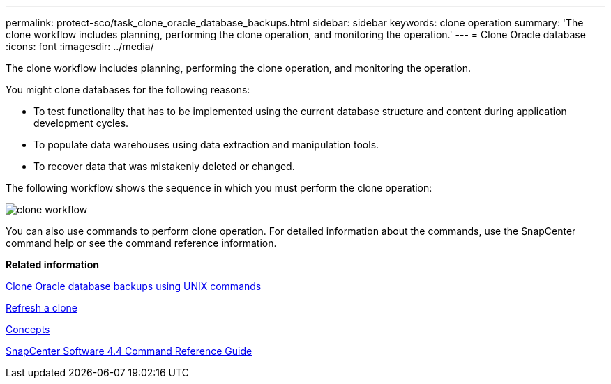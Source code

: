 ---
permalink: protect-sco/task_clone_oracle_database_backups.html
sidebar: sidebar
keywords: clone operation
summary: 'The clone workflow includes planning, performing the clone operation, and monitoring the operation.'
---
= Clone Oracle database
:icons: font
:imagesdir: ../media/

[.lead]
The clone workflow includes planning, performing the clone operation, and monitoring the operation.

You might clone databases for the following reasons:

* To test functionality that has to be implemented using the current database structure and content during application development cycles.
* To populate data warehouses using data extraction and manipulation tools.
* To recover data that was mistakenly deleted or changed.

The following workflow shows the sequence in which you must perform the clone operation:

image::../media/sco_scc_wfs_clone_workflow.gif[clone workflow]

You can also use commands to perform clone operation. For detailed information about the commands, use the SnapCenter command help or see the command reference information.

*Related information*

xref:task_clone_oracle_database_backups_using_unix_commands.adoc[Clone Oracle database backups using UNIX commands]

xref:task_refresh_a_clone.adoc[Refresh a clone]

http://docs.netapp.com/ocsc-44/topic/com.netapp.doc.ocsc-con/home.html[Concepts]

https://library.netapp.com/ecm/ecm_download_file/ECMLP2874313[SnapCenter Software 4.4 Command Reference Guide]
